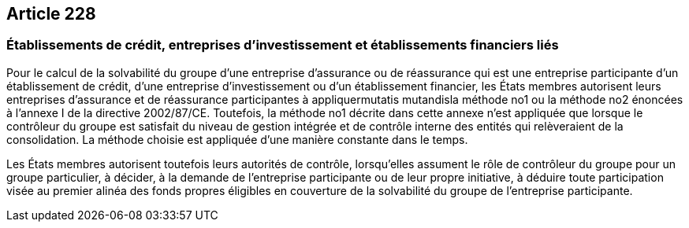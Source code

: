 == Article 228

=== Établissements de crédit, entreprises d'investissement et établissements financiers liés

Pour le calcul de la solvabilité du groupe d'une entreprise d'assurance ou de réassurance qui est une entreprise participante d'un établissement de crédit, d'une entreprise d'investissement ou d'un établissement financier, les États membres autorisent leurs entreprises d'assurance et de réassurance participantes à appliquermutatis mutandisla méthode no1 ou la méthode no2 énoncées à l'annexe I de la directive 2002/87/CE. Toutefois, la méthode no1 décrite dans cette annexe n'est appliquée que lorsque le contrôleur du groupe est satisfait du niveau de gestion intégrée et de contrôle interne des entités qui relèveraient de la consolidation. La méthode choisie est appliquée d'une manière constante dans le temps.

Les États membres autorisent toutefois leurs autorités de contrôle, lorsqu'elles assument le rôle de contrôleur du groupe pour un groupe particulier, à décider, à la demande de l'entreprise participante ou de leur propre initiative, à déduire toute participation visée au premier alinéa des fonds propres éligibles en couverture de la solvabilité du groupe de l'entreprise participante.